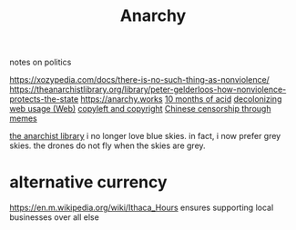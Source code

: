 #+TITLE: Anarchy
notes on politics

https://xozypedia.com/docs/there-is-no-such-thing-as-nonviolence/
https://theanarchistlibrary.org/library/peter-gelderloos-how-nonviolence-protects-the-state
[[https://anarchy.works]]
[[https://knowingless.com/2016/08/21/421/][10 months of acid]]
[[https://emsenn.substack.com/p/on-decolonizing-my-web-use][decolonizing web usage]][[file:web.org][ (Web)]]
[[https://github.com/BurntSushi/notes/blob/master/2020-10-29_licensing-and-copyleft.md][copyleft and copyright]]
[[https://media.ccc.de/v/Camp2019-10239-river_crab_harmony_and_euphemism#t=1705][Chinese censorship through memes]] 

[[http://theanarchistlibrary.org/special/index][the anarchist library]]
i no longer love blue skies. in fact, i now prefer grey skies. the drones do not fly when the skies are grey.
* alternative currency
https://en.m.wikipedia.org/wiki/Ithaca_Hours
ensures supporting local businesses over all else
